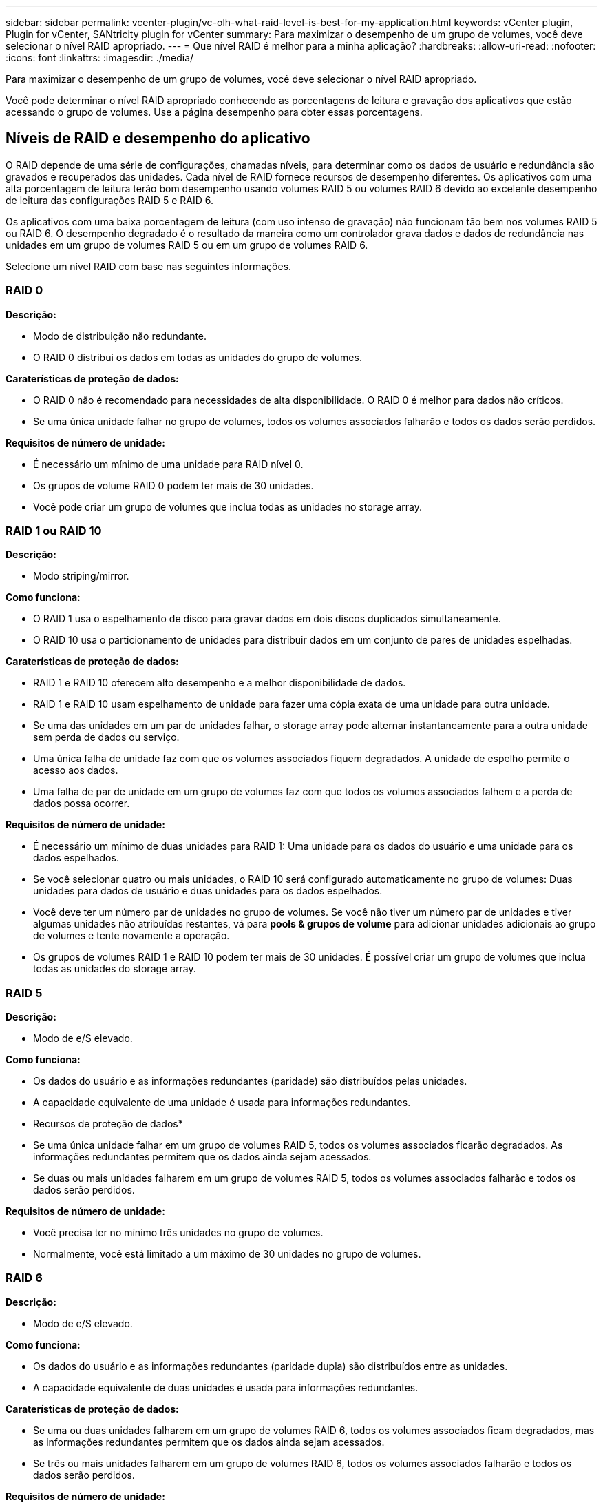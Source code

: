---
sidebar: sidebar 
permalink: vcenter-plugin/vc-olh-what-raid-level-is-best-for-my-application.html 
keywords: vCenter plugin, Plugin for vCenter, SANtricity plugin for vCenter 
summary: Para maximizar o desempenho de um grupo de volumes, você deve selecionar o nível RAID apropriado. 
---
= Que nível RAID é melhor para a minha aplicação?
:hardbreaks:
:allow-uri-read: 
:nofooter: 
:icons: font
:linkattrs: 
:imagesdir: ./media/


[role="lead"]
Para maximizar o desempenho de um grupo de volumes, você deve selecionar o nível RAID apropriado.

Você pode determinar o nível RAID apropriado conhecendo as porcentagens de leitura e gravação dos aplicativos que estão acessando o grupo de volumes. Use a página desempenho para obter essas porcentagens.



== Níveis de RAID e desempenho do aplicativo

O RAID depende de uma série de configurações, chamadas níveis, para determinar como os dados de usuário e redundância são gravados e recuperados das unidades. Cada nível de RAID fornece recursos de desempenho diferentes. Os aplicativos com uma alta porcentagem de leitura terão bom desempenho usando volumes RAID 5 ou volumes RAID 6 devido ao excelente desempenho de leitura das configurações RAID 5 e RAID 6.

Os aplicativos com uma baixa porcentagem de leitura (com uso intenso de gravação) não funcionam tão bem nos volumes RAID 5 ou RAID 6. O desempenho degradado é o resultado da maneira como um controlador grava dados e dados de redundância nas unidades em um grupo de volumes RAID 5 ou em um grupo de volumes RAID 6.

Selecione um nível RAID com base nas seguintes informações.



=== RAID 0

*Descrição:*

* Modo de distribuição não redundante.
* O RAID 0 distribui os dados em todas as unidades do grupo de volumes.


*Caraterísticas de proteção de dados:*

* O RAID 0 não é recomendado para necessidades de alta disponibilidade. O RAID 0 é melhor para dados não críticos.
* Se uma única unidade falhar no grupo de volumes, todos os volumes associados falharão e todos os dados serão perdidos.


*Requisitos de número de unidade:*

* É necessário um mínimo de uma unidade para RAID nível 0.
* Os grupos de volume RAID 0 podem ter mais de 30 unidades.
* Você pode criar um grupo de volumes que inclua todas as unidades no storage array.




=== RAID 1 ou RAID 10

*Descrição:*

* Modo striping/mirror.


*Como funciona:*

* O RAID 1 usa o espelhamento de disco para gravar dados em dois discos duplicados simultaneamente.
* O RAID 10 usa o particionamento de unidades para distribuir dados em um conjunto de pares de unidades espelhadas.


*Caraterísticas de proteção de dados:*

* RAID 1 e RAID 10 oferecem alto desempenho e a melhor disponibilidade de dados.
* RAID 1 e RAID 10 usam espelhamento de unidade para fazer uma cópia exata de uma unidade para outra unidade.
* Se uma das unidades em um par de unidades falhar, o storage array pode alternar instantaneamente para a outra unidade sem perda de dados ou serviço.
* Uma única falha de unidade faz com que os volumes associados fiquem degradados. A unidade de espelho permite o acesso aos dados.
* Uma falha de par de unidade em um grupo de volumes faz com que todos os volumes associados falhem e a perda de dados possa ocorrer.


*Requisitos de número de unidade:*

* É necessário um mínimo de duas unidades para RAID 1: Uma unidade para os dados do usuário e uma unidade para os dados espelhados.
* Se você selecionar quatro ou mais unidades, o RAID 10 será configurado automaticamente no grupo de volumes: Duas unidades para dados de usuário e duas unidades para os dados espelhados.
* Você deve ter um número par de unidades no grupo de volumes. Se você não tiver um número par de unidades e tiver algumas unidades não atribuídas restantes, vá para *pools & grupos de volume* para adicionar unidades adicionais ao grupo de volumes e tente novamente a operação.
* Os grupos de volumes RAID 1 e RAID 10 podem ter mais de 30 unidades. É possível criar um grupo de volumes que inclua todas as unidades do storage array.




=== RAID 5

*Descrição:*

* Modo de e/S elevado.


*Como funciona:*

* Os dados do usuário e as informações redundantes (paridade) são distribuídos pelas unidades.
* A capacidade equivalente de uma unidade é usada para informações redundantes.


* Recursos de proteção de dados*

* Se uma única unidade falhar em um grupo de volumes RAID 5, todos os volumes associados ficarão degradados. As informações redundantes permitem que os dados ainda sejam acessados.
* Se duas ou mais unidades falharem em um grupo de volumes RAID 5, todos os volumes associados falharão e todos os dados serão perdidos.


*Requisitos de número de unidade:*

* Você precisa ter no mínimo três unidades no grupo de volumes.
* Normalmente, você está limitado a um máximo de 30 unidades no grupo de volumes.




=== RAID 6

*Descrição:*

* Modo de e/S elevado.


*Como funciona:*

* Os dados do usuário e as informações redundantes (paridade dupla) são distribuídos entre as unidades.
* A capacidade equivalente de duas unidades é usada para informações redundantes.


*Caraterísticas de proteção de dados:*

* Se uma ou duas unidades falharem em um grupo de volumes RAID 6, todos os volumes associados ficam degradados, mas as informações redundantes permitem que os dados ainda sejam acessados.
* Se três ou mais unidades falharem em um grupo de volumes RAID 6, todos os volumes associados falharão e todos os dados serão perdidos.


*Requisitos de número de unidade:*

* Você precisa ter no mínimo cinco unidades no grupo de volumes.
* Normalmente, você está limitado a um máximo de 30 unidades no grupo de volumes.



NOTE: Não é possível alterar o nível RAID de um pool. A interface do usuário configura automaticamente pools como RAID 6.



== Níveis de RAID e proteção de dados

RAID 1, RAID 5 e RAID 6 escrevem dados de redundância no suporte de dados da unidade para tolerância a falhas. Os dados de redundância podem ser uma cópia dos dados (espelhados) ou um código de correção de erros derivado dos dados. Você pode usar os dados de redundância para reconstruir rapidamente as informações em uma unidade de substituição se uma unidade falhar.

Você configura um único nível RAID em um único grupo de volumes. Todos os dados de redundância para esse grupo de volumes são armazenados dentro do grupo de volumes. A capacidade do grupo de volumes é a capacidade agregada das unidades membros menos a capacidade reservada para dados de redundância. A quantidade de capacidade necessária para redundância depende do nível RAID usado.
